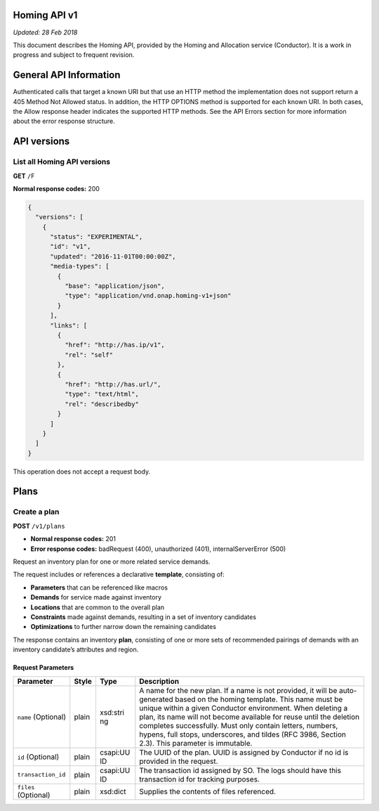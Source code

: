 .. This work is licensed under a Creative Commons Attribution 4.0 International License.

Homing API v1
=============

*Updated: 28 Feb 2018*

This document describes the Homing API, provided by the Homing and Allocation service (Conductor).
It is a work in progress and subject to frequent revision.

General API Information
=======================

Authenticated calls that target a known URI but that use an HTTP method
the implementation does not support return a 405 Method Not Allowed
status. In addition, the HTTP OPTIONS method is supported for each known
URI. In both cases, the Allow response header indicates the supported
HTTP methods. See the API Errors section for more information about the
error response structure.

API versions
============

List all Homing API versions
----------------------------

**GET** ``/``\ F

**Normal response codes:** 200

.. code:: json

    {
      "versions": [
        {
          "status": "EXPERIMENTAL",
          "id": "v1",
          "updated": "2016-11-01T00:00:00Z",
          "media-types": [
            {
              "base": "application/json",
              "type": "application/vnd.onap.homing-v1+json"
            }
          ],
          "links": [
            {
              "href": "http://has.ip/v1",
              "rel": "self"
            },
            {
              "href": "http://has.url/",
              "type": "text/html",
              "rel": "describedby"
            }
          ]
        }
      ]
    }

This operation does not accept a request body.

Plans
=====

Create a plan
-------------

**POST** ``/v1/plans``

-  **Normal response codes:** 201
-  **Error response codes:** badRequest (400), unauthorized (401),
   internalServerError (500)

Request an inventory plan for one or more related service demands.

The request includes or references a declarative **template**,
consisting of:

-  **Parameters** that can be referenced like macros
-  **Demands** for service made against inventory
-  **Locations** that are common to the overall plan
-  **Constraints** made against demands, resulting in a set of inventory
   candidates
-  **Optimizations** to further narrow down the remaining candidates

The response contains an inventory **plan**, consisting of one or more
sets of recommended pairings of demands with an inventory candidate’s
attributes and region.

Request Parameters
~~~~~~~~~~~~~~~~~~

+--------------------+------------+----------+------------------------+
| Parameter          | Style      | Type     | Description            |
+====================+============+==========+========================+
| ``name``           | plain      | xsd:stri | A name for the new     |
| (Optional)         |            | ng       | plan. If a name is not |
|                    |            |          | provided, it will be   |
|                    |            |          | auto-generated based   |
|                    |            |          | on the homing          |
|                    |            |          | template. This name    |
|                    |            |          | must be unique within  |
|                    |            |          | a given Conductor      |
|                    |            |          | environment. When      |
|                    |            |          | deleting a plan, its   |
|                    |            |          | name will not become   |
|                    |            |          | available for reuse    |
|                    |            |          | until the deletion     |
|                    |            |          | completes              |
|                    |            |          | successfully. Must     |
|                    |            |          | only contain letters,  |
|                    |            |          | numbers, hypens, full  |
|                    |            |          | stops, underscores,    |
|                    |            |          | and tildes (RFC 3986,  |
|                    |            |          | Section 2.3). This     |
|                    |            |          | parameter is           |
|                    |            |          | immutable.             |
+--------------------+------------+----------+------------------------+
| ``id`` (Optional)  | plain      | csapi:UU | The UUID of the plan.  |
|                    |            | ID       | UUID is assigned by    |
|                    |            |          | Conductor if no id is  |
|                    |            |          | provided in the        |
|                    |            |          | request.               |
+--------------------+------------+----------+------------------------+
| ``transaction_id`` | plain      | csapi:UU | The transaction id     |
|                    |            | ID       | assigned by SO. The    |
|                    |            |          | logs should have this  |
|                    |            |          | transaction id for     |
|                    |            |          | tracking purposes.     |
+--------------------+------------+----------+------------------------+
| ``files``          | plain      | xsd:dict | Supplies the contents  |
| (Optional)         |            |          | of files referenced.   |
+--------------------+------------+----------+------------------------+